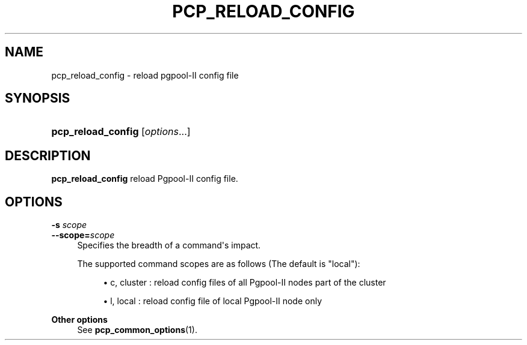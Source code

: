 '\" t
.\"     Title: pcp_reload_config
.\"    Author: The Pgpool Global Development Group
.\" Generator: DocBook XSL Stylesheets v1.78.1 <http://docbook.sf.net/>
.\"      Date: 2021
.\"    Manual: pgpool-II 4.2.7 Documentation
.\"    Source: pgpool-II 4.2.7
.\"  Language: English
.\"
.TH "PCP_RELOAD_CONFIG" "1" "2021" "pgpool-II 4.2.7" "pgpool-II 4.2.7 Documentation"
.\" -----------------------------------------------------------------
.\" * Define some portability stuff
.\" -----------------------------------------------------------------
.\" ~~~~~~~~~~~~~~~~~~~~~~~~~~~~~~~~~~~~~~~~~~~~~~~~~~~~~~~~~~~~~~~~~
.\" http://bugs.debian.org/507673
.\" http://lists.gnu.org/archive/html/groff/2009-02/msg00013.html
.\" ~~~~~~~~~~~~~~~~~~~~~~~~~~~~~~~~~~~~~~~~~~~~~~~~~~~~~~~~~~~~~~~~~
.ie \n(.g .ds Aq \(aq
.el       .ds Aq '
.\" -----------------------------------------------------------------
.\" * set default formatting
.\" -----------------------------------------------------------------
.\" disable hyphenation
.nh
.\" disable justification (adjust text to left margin only)
.ad l
.\" -----------------------------------------------------------------
.\" * MAIN CONTENT STARTS HERE *
.\" -----------------------------------------------------------------
.SH "NAME"
pcp_reload_config \- reload pgpool\-II config file
.SH "SYNOPSIS"
.HP \w'\fBpcp_reload_config\fR\ 'u
\fBpcp_reload_config\fR [\fIoptions\fR...]
.SH "DESCRIPTION"
.PP
\fBpcp_reload_config\fR
reload Pgpool\-II config file\&.
.SH "OPTIONS"
.PP
.PP
\fB\-s \fR\fB\fIscope\fR\fR
.br
\fB\-\-scope=\fR\fB\fIscope\fR\fR
.RS 4
Specifies the breadth of a command\*(Aqs impact\&.
.sp
The supported command scopes are as follows (The default is "local"):
.sp
.RS 4
.ie n \{\
\h'-04'\(bu\h'+03'\c
.\}
.el \{\
.sp -1
.IP \(bu 2.3
.\}
c, cluster : reload config files of all Pgpool\-II nodes part of the cluster
.RE
.sp
.RS 4
.ie n \{\
\h'-04'\(bu\h'+03'\c
.\}
.el \{\
.sp -1
.IP \(bu 2.3
.\}
l, local : reload config file of local Pgpool\-II node only
.RE
.sp
.RE
.PP
\fBOther options \fR
.RS 4
See
\fBpcp_common_options\fR(1)\&.
.RE
